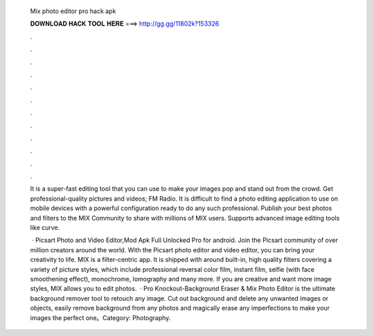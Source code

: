   Mix photo editor pro hack apk
  
  
  
  𝐃𝐎𝐖𝐍𝐋𝐎𝐀𝐃 𝐇𝐀𝐂𝐊 𝐓𝐎𝐎𝐋 𝐇𝐄𝐑𝐄 ===> http://gg.gg/11802k?153326
  
  
  
  .
  
  
  
  .
  
  
  
  .
  
  
  
  .
  
  
  
  .
  
  
  
  .
  
  
  
  .
  
  
  
  .
  
  
  
  .
  
  
  
  .
  
  
  
  .
  
  
  
  .
  
  It is a super-fast editing tool that you can use to make your images pop and stand out from the crowd. Get professional-quality pictures and videos; FM Radio. It is difficult to find a photo editing application to use on mobile devices with a powerful configuration ready to do any such professional. Publish your best photos and filters to the MIX Community to share with millions of MIX users. Supports advanced image editing tools like curve.
  
   · Picsart Photo and Video Editor,Mod Apk Full Unlocked Pro for android. Join the Picsart community of over million creators around the world. With the Picsart photo editor and video editor, you can bring your creativity to life. MIX is a filter-centric app. It is shipped with around built-in, high quality filters covering a variety of picture styles, which include professional reversal color film, instant film, selfie (with face smoothening effect), monochrome, lomography and many more. If you are creative and want more image styles, MIX allows you to edit photos.  · Pro Knockout-Background Eraser & Mix Photo Editor is the ultimate background remover tool to retouch any image. Cut out background and delete any unwanted images or objects, easily remove background from any photos and magically erase any imperfections to make your images the perfect one。Category: Photography.
